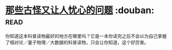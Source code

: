 * [[https://book.douban.com/subject/26364209/][那些古怪又让人忧心的问题]]    :douban::read:
你知道这本科普读物最好的地方在哪里吗？它是一本你读完之后不会以为自己掌握了相对论／量子物理／大数据的科普读物，只会让你知道，这个好厉害。
